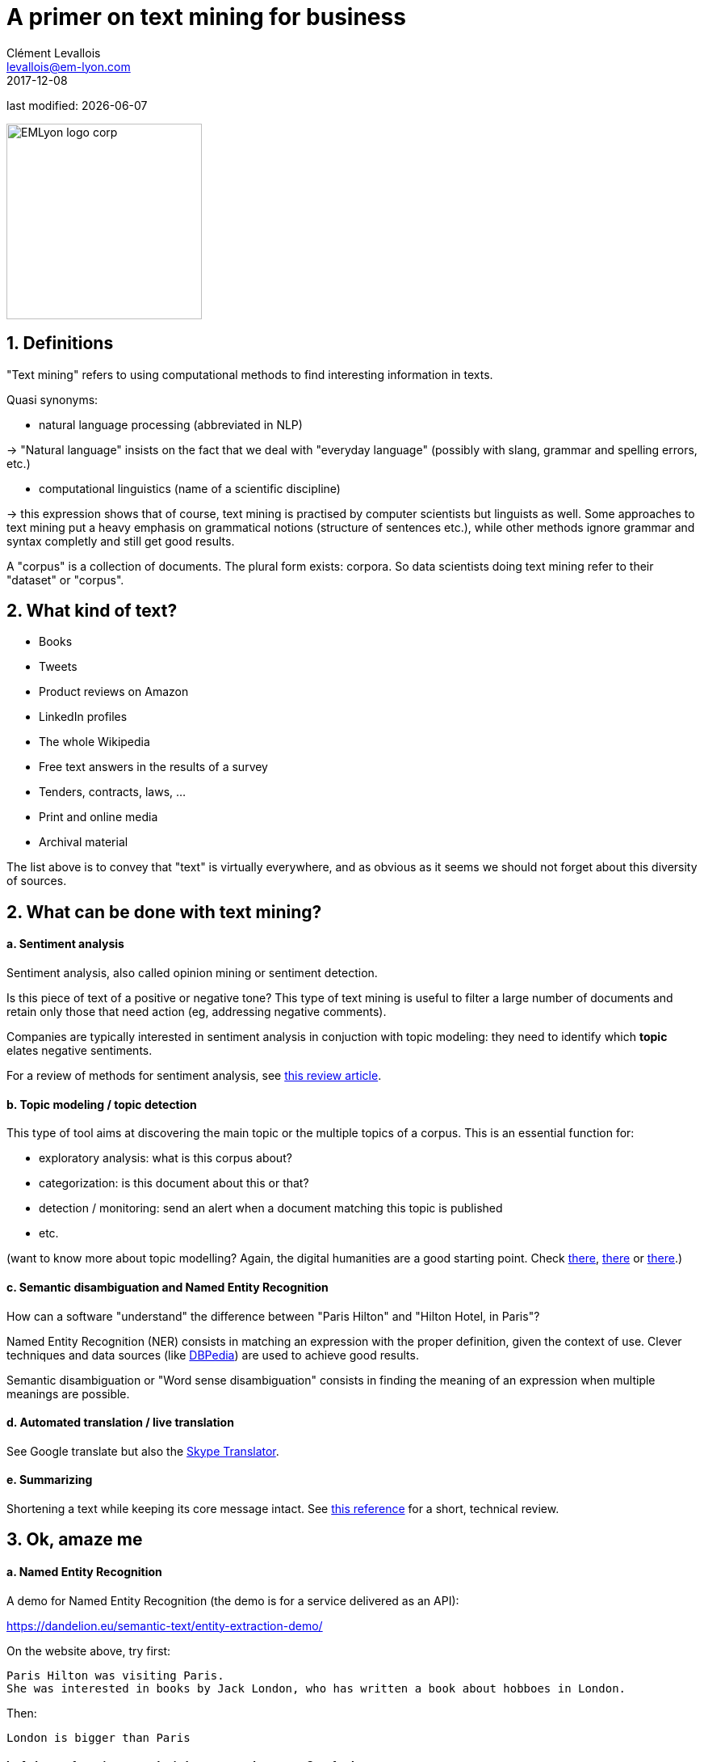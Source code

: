 = A primer on text mining for business
Clément Levallois <levallois@em-lyon.com>
2017-12-08

last modified: {docdate}

:icons!:
:iconsfont:   font-awesome
:revnumber: 1.0
:example-caption!:
ifndef::imagesdir[:imagesdir: ../images]
ifndef::sourcedir[:sourcedir: ../../../main/java]

:title-logo-image: EMLyon_logo_corp.png[width="242" align="center"]

image::EMLyon_logo_corp.png[width="242" align="center"]

//ST: 'Escape' or 'o' to see all sides, F11 for full screen, 's' for speaker notes


== 1. Definitions
//ST: 1. Definitions

//ST: !
"Text mining" refers to using computational methods to find interesting information in texts.

//ST: !
Quasi synonyms:

//ST: !
- natural language processing (abbreviated in NLP)

-> "Natural language" insists on the fact that we deal with "everyday language" (possibly with slang, grammar and spelling errors, etc.)

//ST: !
- computational linguistics (name of a scientific discipline)

-> this expression shows that of course, text mining is practised by computer scientists but linguists as well.
Some approaches to text mining put a heavy emphasis on grammatical notions (structure of sentences etc.), while other methods ignore grammar and syntax completly and still get good results.

//ST: !
A "corpus" is a collection of documents. The plural form exists: corpora. So data scientists doing text mining refer to their "dataset" or "corpus".

== 2. What kind of text?
//ST: 2. What kind of text?

//ST: !
- Books
- Tweets
- Product reviews on Amazon

//ST: !
- LinkedIn profiles
- The whole Wikipedia
- Free text answers in the results of a survey

//ST: !
- Tenders, contracts, laws, …
- Print and online media
- Archival material

//ST: !
The list above is to convey that "text" is virtually everywhere, and as obvious as it seems we should not forget about this diversity of sources.


== 2. What can be done with text mining?
//ST: 2. What can be done with text mining?

//ST: !
[start=1]
==== a. Sentiment analysis

//ST: !
Sentiment analysis, also called opinion mining or sentiment detection.

//ST: !
Is this piece of text of a positive or negative tone? This type of text mining is useful to filter a large number of documents and retain only those that need action (eg, addressing negative comments).

Companies are typically interested in sentiment analysis in conjuction with topic modeling: they need to identify which *topic* elates negative sentiments.

For a review of methods for sentiment analysis, see https://arxiv.org/abs/1512.01818[this review article].

//ST: !
[start=2]
==== b. Topic modeling / topic detection

//ST: !
This type of tool aims at discovering the main topic or the multiple topics of a corpus. This is an essential function for:

//ST: !
- exploratory analysis: what is this corpus about?
- categorization: is this document about this or that?
- detection / monitoring: send an alert when a document matching this topic is published
- etc.

//ST: !
(want to know more about topic modelling? Again, the digital humanities are a good starting point. Check http://www.scottbot.net/HIAL/index.html@p=221.html[there], http://www.matthewjockers.net/2013/04/12/secret-recipe-for-topic-modeling-themes/[there] or https://tedunderwood.com/2012/04/07/topic-modeling-made-just-simple-enough/[there].)


//ST: !
[start=3]
==== c. Semantic disambiguation and Named Entity Recognition

//ST: !
How can a software "understand" the difference between "Paris Hilton" and "Hilton Hotel, in Paris"?

//ST: !
Named Entity Recognition (NER) consists in matching an expression with the proper definition, given the context of use. Clever techniques and data sources (like http://wiki.dbpedia.org/[DBPedia]) are used to achieve good results.

//ST: !
Semantic disambiguation or "Word sense disambiguation" consists in finding the meaning of an expression when multiple meanings are possible.

//ST: !
[start=4]
==== d. Automated translation / live translation

//ST: !
See Google translate but also the https://www.skype.com/en/features/skype-translator/[Skype Translator].

//ST: !
[start=5]
==== e. Summarizing

//ST: !
Shortening a text while keeping its core message intact. See https://arxiv.org/abs/1707.02268[this reference] for a short, technical review.


== 3. Ok, amaze me
//ST: 3. Ok, amaze me

//ST: !
[start=1]
==== a. Named Entity Recognition

//ST: !
A demo for Named Entity Recognition (the demo is for a service delivered as an API):

https://dandelion.eu/semantic-text/entity-extraction-demo/

//ST: !
On the website above, try first:

----
Paris Hilton was visiting Paris.
She was interested in books by Jack London, who has written a book about hobboes in London.
----

Then:

 London is bigger than Paris

//ST: !
[start=2]
==== b. A demo of sentiment analysis by a research team at Stanford:

//ST: !

Visit this page and try writing a sentence with a negative or positive emotion / sentiment:

http://nlp.stanford.edu:8080/sentiment/rntnDemo.html


== 4. Frontier of text mining: what works, what is hard, what does not work.
//ST: 4. Frontier of text mining: what works, what is hard, what does not work.

//ST: !
==== a. What works: Profiling of individuals on psycho / political / social dimensions

//ST: !
The current state of text mining  makes it *easy* to profile individuals, based on the texts they write on social networks.

//ST: !
Without text mining, we have access to “external”, “cold” states of the individual:

- behavior (eg, clicks on websites, purchases, subscriptions)
- sociodemo attributes (address, gender)
- social networks (but relatively cold ones)

//ST: !
With text mining, there is access to “internal”, “hot” cognitive states of individuals:

//ST: !
- opinions
- intentions
- preferences

//ST: !
- degree of consensus
- social networks (who mentions whom: how, in which context)
- implicit and very private attributes of the author (eg, sexual orientation)

//ST: !
See these following studies:

//ST: !
http://cnets.indiana.edu/wp-content/uploads/conover_prediction_socialcom_pdfexpress_ok_version.pdf[“Predicting the Political Alignment of Twitter Users” by Conover et al. (2011)].

//ST: !
http://anthology.aclweb.org/C/C14/C14-1019.pdf[“Political Tendency Identification in Twitter using Sentiment Analysis Techniques”
by Pla and Hurtado (2014)].

//ST: !
http://www.pnas.org/content/110/15/5802.abstract[“Private traits and attributes are predictable from digital records of human behavior”
by Kosinski et al. (2013)].

??ST: !
See this article in the New York Times examining the role of https://cambridgeanalytica.org/[Cambridge Analytica] in profiling voters at the service of Donal Trump's campaign in 2016:

https://www.nytimes.com/2017/03/06/us/politics/cambridge-analytica.html

//ST: !
These text mining techniques get even more precise when mixed  with network analysis and machine learning.


//ST: !
[start=2]
==== b. Printed form (or even pdf) is hard

//ST: !
Printed text is typically harder and slower to analyze, because it needs to be scanned first (the technical term is "https://en.wikipedia.org/wiki/Optical_character_recognition[OCR]"). The process of OCR introduces errors.

Check http://www.digitalhumanities.org/dhq/vol/8/1/000168/000168.html[this paper in the Digital Humanities Quarterly] for a deeper look into this issue, in the context of historical research.

//ST: !
And even when the text is in a digital form, it can be hard to use: extracting text from a pdf is not trivial at all, and this is part of https://dss.iq.harvard.edu/blog/extracting-content-pdf-files[the toolchain of data science].

//ST: !
[start=3]
==== c. Multilingual

//ST: !
Many operations in text mining will break when the language changes.

For example, the German language capitalizes nouns. It can be confusing to an algorithm trained on a corpus in English where only names are capitalized: simple nouns could be tagged as first names or family names.

This is just one of many examples. Text mining applications often break, are less efficient and / or are more costly when they handle multiple languages.

//ST: !
[start=4]
==== d. Very informal / colloquial speech

//ST: !
Text mining applications will have a relatively easy time on text published by Reuters news, because it is written in a formal style.

It will have a harder time on a Facebook message written by a teenager, peppered with slang, emojis and spelling shortcuts.


//ST: !
[start=5]
==== e. Detection of irony and sarcasm: progresses but not there yet

//ST: !
This project tries to crack the challenge of detecting irony in short texts: https://deepmoji.mit.edu/

Not working perfectly. Irony is hard because it needs contextual knowledge to guess that the real meaning is different from the literal meaning.

//ST: !
[start=6]
==== f. Robust translation

//ST: !
Translation remains very imperfect.
Again, because the meaning of a sentence or paragraph is crafted from the terms used but also from with the contribution of subtle cues (punctuation, phrasing) which are ignored by current algorithms.

//ST: !
[start=7]
==== g. Reasoning beyond Q&As

//ST: !
IBM Watson is a software which beat human players at the TV Game "Geopardy" (and that was in __2011__)

//ST: !
video::WFR3lOm_xhE[youtube]

//ST: !
Yet, mining text to produce new "reasoning" in general situations by machines has not made much progresses yet.

This topic (reasoning beyond special tasks) is discussed further in the presentation on artificical intelligence.

== 5. Basic operations in text mining - essential vocabulary
//ST: 5. Basic operations in text mining - essential vocabulary

//ST: !
[start=1]
==== a. Tokenization

//ST: !
Tokenization is finding terms in a sentence. For example, "I am Dutch" is tokenized into "I", "am", "Dutch".

Trivial? Not so much. Try tokenizing a sentence in Mandarin!

//ST: !
[start=2]
==== b. Stemming

//ST: !
With stemming, “liked” and “like” will be reduced to their stem “lik” to facilitate further operations

//ST: !
[start=3]
==== c. Lemmatizing

//ST: !
With lemmatizing, “liked”, “like” and “likes” will be grouped to count them as one basic semantic unit

//ST: !
[start=4]
==== d. Part-of-Speech tagging (aka POS tagging)

//ST: !
POS detects the grammatical function of the terms used in a sentence, to facilitate translation or other tasks.

See for example http://nlp.stanford.edu:8080/sentiment/rntnDemo.html[the online demo by the Stanford team] shown above: POS tagging is used to decompose the sentence.

//ST: !
[start=5]
==== e. Bag-of-words model

//ST: !
“Starting the text analysis with a bag-of-words model” means just listing and counting all different words in the text, as a first approach.

//ST: !
[start=6]
==== f. N-grams

//ST: !
The text “I am Dutch” is made of 3 words: I, am, Dutch.

But it can also be interesting to look at bigrams in the text: “I am”, “am Dutch”. Or trigrams: “I am Dutch”.

//ST: !
N-Grams is the general approach of considering groups of n terms in a document.

This can reveal interesting things about frequent expressions used in the text.

//ST: !
A good example of how useful n-grams can be: visit the Ngram Viewer by Google: https://books.google.com/ngrams

== 6. Types of use of text mining for business
//ST: 6. Types of use of text mining for business

//ST: !
Three types of use:

- for market facing activities
- for business management
- for business development


//ST: !
[start=1]
==== a. for market facing activities

//ST: !
- Refined scoring: propensity scores (including churn), scoring of prospects
- Refined individualization of campaigns:  personalized ads, email campaigns, coupons, etc.
- Better community management: getting a clear and precise picture of how customers and prospects perceive, talk about, and engage with your brand / product / industry

//ST: !
[start=2]
==== b. for business management

//ST: !
- Organizational mapping: getting a view of the organization through text flows.

Example: getting a view on the activity of a business school through a map of its scientific publications.

- HRM: finding talents in niche industries, based on the mining of profiles
- Marketing research: refined segmentation + targeting + positioning, measuring customer satisfaction, perceptual mapping.

//ST: !
[start=3]
==== c. for business development

//ST: !
- Developing adjunct services:
* product recommendation systems (eg, Amazon’s)
* detection and matching of needs (eg, detection of complaints / mood changes)
* product enhancements (eg, content enrichment through localization/personalization)

//ST: !
- Developing new products entirely, based on
* different search engines
* innovative alert systems / automated systems based on smart monitoring of textual input
* knowledge databases
* new forms of content curation / high value info creation + delivery


== The end
//ST: The end
//ST: !

Find references for this lesson, and other lessons, https://seinecle.github.io/mk99/[here].

image:round_portrait_mini_150.png[align="center", role="right"]
This course is made by Clement Levallois.

Discover my other courses in data / tech for business: http://www.clementlevallois.net

Or get in touch via Twitter: https://www.twitter.com/seinecle[@seinecle]
